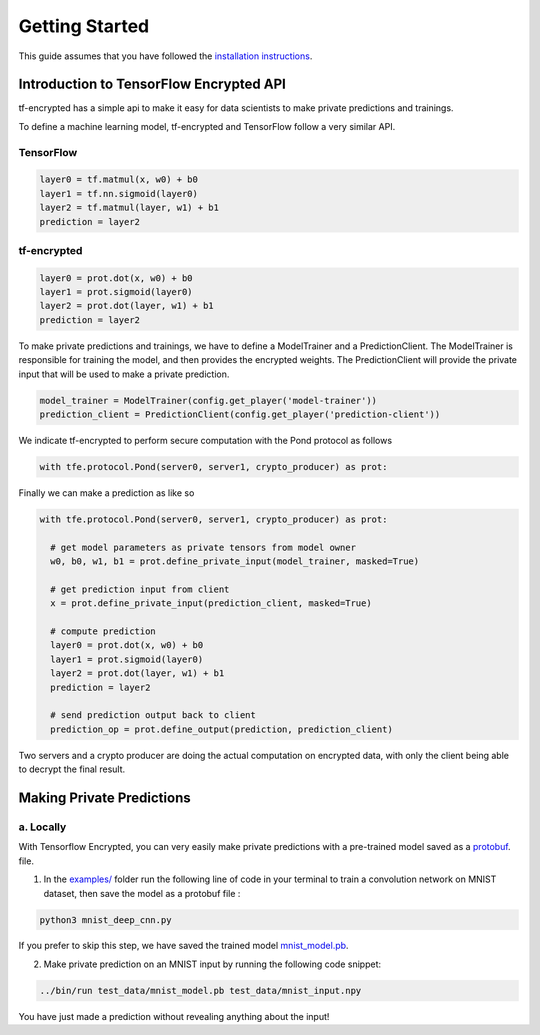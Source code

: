 Getting Started
================

This guide assumes that you have followed the `installation instructions`_.

.. _installation instructions: installation.html

--------------------------------------------
Introduction to TensorFlow Encrypted API
--------------------------------------------

tf-encrypted has a simple api to make it easy for data scientists to make private predictions and trainings.


To define a machine learning model, tf-encrypted and TensorFlow follow a very similar API.

^^^^^^^^^^^
TensorFlow
^^^^^^^^^^^

.. code-block:: python

    layer0 = tf.matmul(x, w0) + b0
    layer1 = tf.nn.sigmoid(layer0)
    layer2 = tf.matmul(layer, w1) + b1
    prediction = layer2


^^^^^^^^^^^^^
tf-encrypted
^^^^^^^^^^^^^

.. code-block:: python

    layer0 = prot.dot(x, w0) + b0
    layer1 = prot.sigmoid(layer0)
    layer2 = prot.dot(layer, w1) + b1
    prediction = layer2


To make private predictions and trainings, we have to define a ModelTrainer and a
PredictionClient. The ModelTrainer is responsible for training the model,
and then provides the encrypted weights. The PredictionClient will provide the
private input that will be used to make a private prediction.

.. code-block:: python

    model_trainer = ModelTrainer(config.get_player('model-trainer'))
    prediction_client = PredictionClient(config.get_player('prediction-client'))


We indicate tf-encrypted to perform secure computation with the Pond protocol as follows

.. code-block:: python

    with tfe.protocol.Pond(server0, server1, crypto_producer) as prot:


Finally we can make a prediction as like so

.. code-block:: python

    with tfe.protocol.Pond(server0, server1, crypto_producer) as prot:

      # get model parameters as private tensors from model owner
      w0, b0, w1, b1 = prot.define_private_input(model_trainer, masked=True)

      # get prediction input from client
      x = prot.define_private_input(prediction_client, masked=True)

      # compute prediction
      layer0 = prot.dot(x, w0) + b0
      layer1 = prot.sigmoid(layer0)
      layer2 = prot.dot(layer, w1) + b1
      prediction = layer2

      # send prediction output back to client
      prediction_op = prot.define_output(prediction, prediction_client)


Two servers and a crypto producer are doing the actual computation on encrypted data,
with only the client being able to decrypt the final result.


---------------------------
Making Private Predictions
---------------------------

^^^^^^^^^^^
a. Locally
^^^^^^^^^^^

With Tensorflow Encrypted, you can very easily make private predictions with a
pre-trained model saved as a `protobuf`_. file.

1. In the `examples/`_ folder run the following line of code in your terminal to train a convolution network on MNIST dataset, then save the model as a protobuf file :

.. code-block:: bash

    python3 mnist_deep_cnn.py

If you prefer to skip this step, we have saved the trained model `mnist_model.pb`_.

2. Make private prediction on an MNIST input by running the following code snippet:

.. code-block:: bash

    ../bin/run test_data/mnist_model.pb test_data/mnist_input.npy


.. _protobuf: https://www.tensorflow.org/extend/tool_developers/
.. _examples/: https://github.com/mortendahl/tf-encrypted/tree/master/examples
.. _mnist_model.pb: https://github.com/mortendahl/tf-encrypted/tree/master/examples/test_data


You have just made a prediction without revealing anything about the input!
